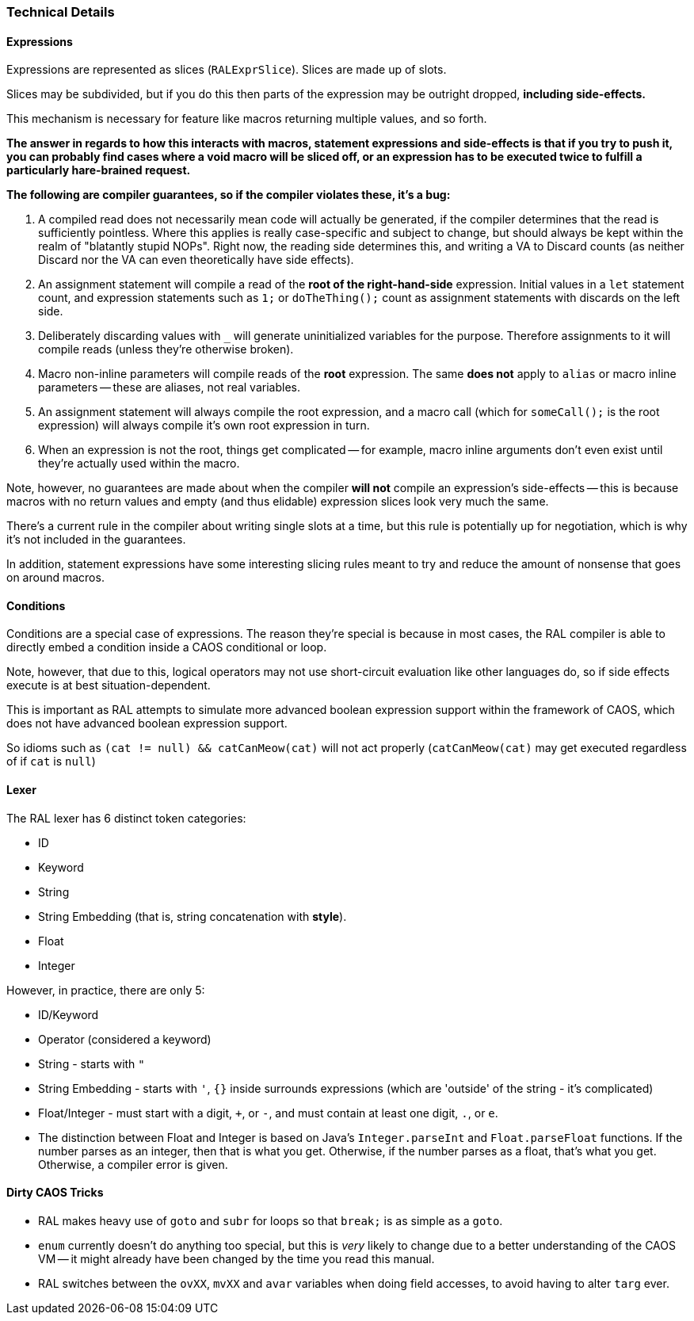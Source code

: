 ### Technical Details

#### Expressions

Expressions are represented as slices (`RALExprSlice`). Slices are made up of slots.

Slices may be subdivided, but if you do this then parts of the expression may be outright dropped, *including side-effects.*

This mechanism is necessary for feature like macros returning multiple values, and so forth.

*The answer in regards to how this interacts with macros, statement expressions and side-effects is that if you try to push it, you can probably find cases where a void macro will be sliced off, or an expression has to be executed twice to fulfill a particularly hare-brained request.*

*The following are [underline]##compiler guarantees##, so if the compiler violates these, it's a bug:*

1. A compiled read does not necessarily mean code will actually be generated, if the compiler determines that the read is sufficiently pointless. Where this applies is really case-specific and subject to change, but should always be kept within the realm of "blatantly stupid NOPs". Right now, the reading side determines this, and writing a VA to Discard counts (as neither Discard nor the VA can even theoretically have side effects).

2. An assignment statement will compile a read of the *root of the right-hand-side* expression. Initial values in a `let` statement count, and expression statements such as `1;` or `doTheThing();` count as assignment statements with discards on the left side.

3. Deliberately discarding values with `_` will generate uninitialized variables for the purpose. Therefore assignments to it will compile reads (unless they're otherwise broken).

4. Macro non-inline parameters will compile reads of the *root* expression. The same *does not* apply to `alias` or macro inline parameters -- these are aliases, not real variables.

5. An assignment statement will always compile the root expression, and a macro call (which for `someCall();` is the root expression) will always compile it's own root expression in turn.

6. When an expression is not the root, things get complicated -- for example, macro inline arguments don't even exist until they're actually used within the macro.

Note, however, no guarantees are made about when the compiler *will not* compile an expression's side-effects -- this is because macros with no return values and empty (and thus elidable) expression slices look very much the same.

There's a current rule in the compiler about writing single slots at a time, but this rule is potentially up for negotiation, which is why it's not included in the guarantees.

In addition, statement expressions have some interesting slicing rules meant to try and reduce the amount of nonsense that goes on around macros.

#### Conditions

Conditions are a special case of expressions. The reason they're special is because in most cases, the RAL compiler is able to directly embed a condition inside a CAOS conditional or loop.

Note, however, that due to this, logical operators may not use short-circuit evaluation like other languages do, so if side effects execute is at best situation-dependent.

This is important as RAL attempts to simulate more advanced boolean expression support within the framework of CAOS, which does not have advanced boolean expression support.

So idioms such as `(cat != null) && catCanMeow(cat)` will not act properly (`catCanMeow(cat)` may get executed regardless of if `cat` is `null`)

#### Lexer

The RAL lexer has 6 distinct token categories:

- ID

- Keyword

- String

- String Embedding (that is, string concatenation with *style*).

- Float

- Integer

However, in practice, there are only 5:

- ID/Keyword

- Operator (considered a keyword)

- String - starts with `"`

- String Embedding - starts with `'`, `{}` inside surrounds expressions (which are 'outside' of the string - it's complicated)

- Float/Integer - must start with a digit, `+`, or `-`,  and must contain at least one digit, `.`, or `e`.
  
  - The distinction between Float and Integer is based on Java's `Integer.parseInt` and `Float.parseFloat` functions.
    If the number parses as an integer, then that is what you get.
    Otherwise, if the number parses as a float, that's what you get.
    Otherwise, a compiler error is given.

#### Dirty CAOS Tricks

* RAL makes heavy use of `goto` and `subr` for loops so that `break;` is as simple as a `goto`.
* `enum` currently doesn't do anything too special, but this is _very_ likely to change due to a better understanding of the CAOS VM -- it might already have been changed by the time you read this manual.
* RAL switches between the `ovXX`, `mvXX` and `avar` variables when doing field accesses, to avoid having to alter `targ` ever.
